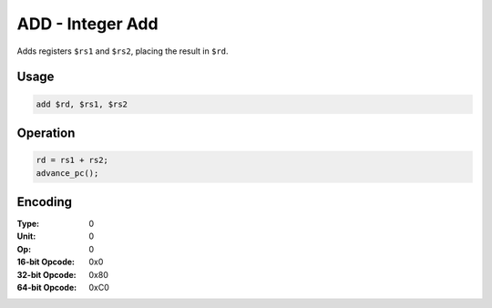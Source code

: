 ADD - Integer Add
=================

Adds registers ``$rs1`` and ``$rs2``, placing the result in ``$rd``.

Usage
-----

.. code-block:: asm

   add $rd, $rs1, $rs2

Operation
---------

.. code-block:: c

   rd = rs1 + rs2;
   advance_pc();

Encoding
--------

:Type: 0
:Unit: 0
:Op: 0

:16-bit Opcode: 0x0
:32-bit Opcode: 0x80
:64-bit Opcode: 0xC0


.. raw:: latex

    \clearpage

